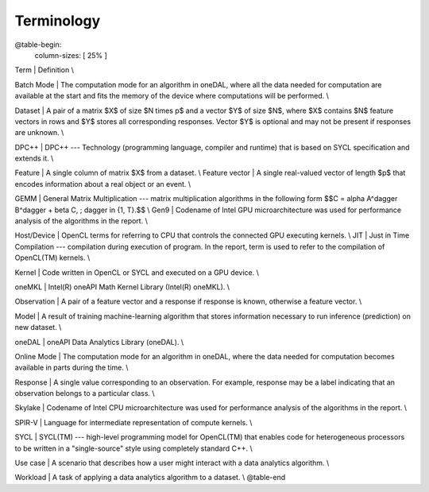 .. _terminology:

============
Terminology
============

@table-begin:
   column-sizes: [ 25% ]
Term | Definition \\

Batch Mode | The computation mode for an algorithm in oneDAL, where all the data needed for
computation are available at the start and fits the memory of the device where computations will
be performed. \\

Dataset | A pair of a matrix $X$ of size $N \times p$ and a vector $Y$ of size $N$, where $X$
contains $N$ feature vectors in rows and $Y$ stores all corresponding responses. Vector $Y$ is
optional and may not be present if responses are unknown. \\

DPC++ | DPC++ --- Technology (programming language, compiler and runtime) that
is based on SYCL specification and extends it. \\

Feature | A single column of matrix $X$ from a dataset. \\
Feature vector | A single real-valued vector of length $p$ that encodes information about a real
object or an event. \\

GEMM | General Matrix Multiplication --- matrix multiplication algorithms in the following form $$C
= \alpha A^\dagger B^\dagger + \beta C, \; \dagger \in \{1, T\}.$$ \\
Gen9 | Codename of Intel GPU microarchitecture was used for performance analysis of the algorithms
in the report. \\

Host/Device | OpenCL terms for referring to CPU that controls the connected GPU executing kernels. \\
JIT | Just in Time Compilation --- compilation during execution of program. In the report, term is
used to refer to the compilation of OpenCL(TM) kernels. \\

Kernel | Code written in OpenCL or SYCL and executed on a GPU device. \\

oneMKL | Intel(R) oneAPI Math Kernel Library (Intel(R) oneMKL). \\

Observation | A pair of a feature vector and a response if response is known, otherwise a feature
vector. \\

Model | A result of training machine-learning algorithm that stores information necessary to run
inference (prediction) on new dataset. \\

oneDAL | oneAPI Data Analytics Library (oneDAL). \\

Online Mode | The computation mode for an algorithm in oneDAL, where the data needed for computation
becomes available in parts during the time. \\

Response | A single value corresponding to an observation. For example, response may be a label
indicating that an observation belongs to a particular class. \\

Skylake | Codename of Intel CPU microarchitecture was used for performance analysis of the
algorithms in the report. \\

SPIR-V | Language for intermediate representation of compute kernels. \\

SYCL | SYCL(TM) --- high-level programming model for OpenCL(TM) that enables code for heterogeneous
processors to be written in a "single-source" style using completely standard C++. \\

Use case | A scenario that describes how a user might interact with a data analytics algorithm. \\

Workload | A task of applying a data analytics algorithm to a dataset. \\
@table-end
